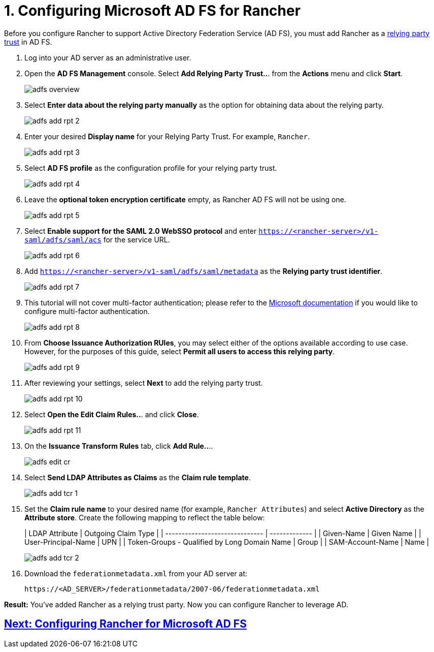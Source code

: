 = 1. Configuring Microsoft AD FS for Rancher

Before you configure Rancher to support Active Directory Federation Service (AD FS), you must add Rancher as a https://docs.microsoft.com/en-us/windows-server/identity/ad-fs/technical-reference/understanding-key-ad-fs-concepts[relying party trust] in AD FS.

. Log into your AD server as an administrative user.
. Open the *AD FS Management* console. Select *Add Relying Party Trust..*. from the *Actions* menu and click *Start*.
+
image:adfs/adfs-overview.png[]

. Select *Enter data about the relying party manually* as the option for obtaining data about the relying party.
+
image:adfs/adfs-add-rpt-2.png[]

. Enter your desired *Display name* for your Relying Party Trust. For example, `Rancher`.
+
image:adfs/adfs-add-rpt-3.png[]

. Select *AD FS profile* as the configuration profile for your relying party trust.
+
image:adfs/adfs-add-rpt-4.png[]

. Leave the *optional token encryption certificate* empty, as Rancher AD FS will not be using one.
+
image:adfs/adfs-add-rpt-5.png[]

. Select *Enable support for the SAML 2.0 WebSSO protocol*
  and enter `https://<rancher-server>/v1-saml/adfs/saml/acs` for the service URL.
+
image:adfs/adfs-add-rpt-6.png[]

. Add `https://<rancher-server>/v1-saml/adfs/saml/metadata` as the *Relying party trust identifier*.
+
image:adfs/adfs-add-rpt-7.png[]

. This tutorial will not cover multi-factor authentication; please refer to the https://docs.microsoft.com/en-us/windows-server/identity/ad-fs/operations/configure-additional-authentication-methods-for-ad-fs[Microsoft documentation] if you would like to configure multi-factor authentication.
+
image:adfs/adfs-add-rpt-8.png[]

. From *Choose Issuance Authorization RUles*, you may select either of the options available according to use case. However, for the purposes of this guide, select *Permit all users to access this relying party*.
+
image:adfs/adfs-add-rpt-9.png[]

. After reviewing your settings, select *Next* to add the relying party trust.
+
image:adfs/adfs-add-rpt-10.png[]

. Select *Open the Edit Claim Rules..*. and click *Close*.
+
image:adfs/adfs-add-rpt-11.png[]

. On the *Issuance Transform Rules* tab, click *Add Rule..*..
+
image:adfs/adfs-edit-cr.png[]

. Select *Send LDAP Attributes as Claims* as the *Claim rule template*.
+
image:adfs/adfs-add-tcr-1.png[]

. Set the *Claim rule name* to your desired name (for example, `Rancher Attributes`) and select *Active Directory* as the *Attribute store*. Create the following mapping to reflect the table below:
+
| LDAP Attribute                               | Outgoing Claim Type |
 | ------------------------------ | ------------- |
 | Given-Name                                   | Given Name          |
 | User-Principal-Name                          | UPN                 |
 | Token-Groups - Qualified by Long Domain Name | Group               |
 | SAM-Account-Name                             | Name                |
 +
+
image:adfs/adfs-add-tcr-2.png[]

. Download the `federationmetadata.xml` from your AD server at:
+
----
https://<AD_SERVER>/federationmetadata/2007-06/federationmetadata.xml
----

*Result:* You've added Rancher as a relying trust party. Now you can configure Rancher to leverage AD.

== xref:rancher-for-ms-adfs.adoc[Next: Configuring Rancher for Microsoft AD FS]
